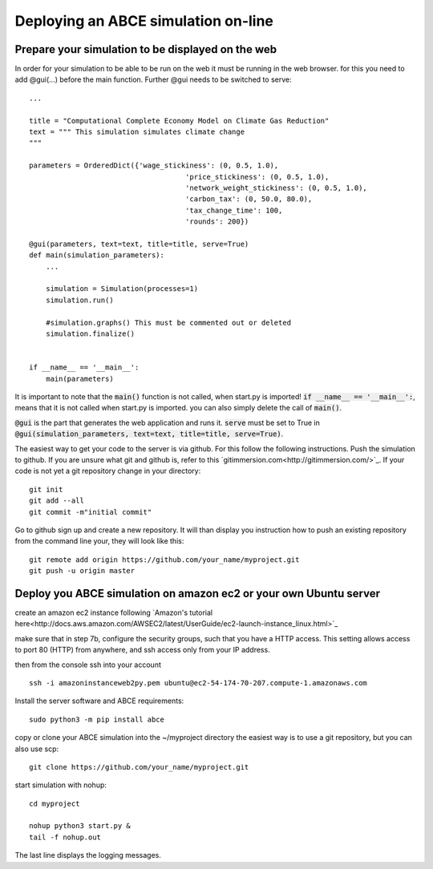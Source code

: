 Deploying an ABCE simulation on-line
====================================

Prepare your simulation to be displayed on the web
--------------------------------------------------

In order for your simulation to be able to be run on the web it must be running
in the web browser. for this you need to add @gui(...) before the main function.
Further @gui needs to
be switched to serve::

    ...

    title = "Computational Complete Economy Model on Climate Gas Reduction"
    text = """ This simulation simulates climate change
    """

    parameters = OrderedDict({'wage_stickiness': (0, 0.5, 1.0),
                                         'price_stickiness': (0, 0.5, 1.0),
                                         'network_weight_stickiness': (0, 0.5, 1.0),
                                         'carbon_tax': (0, 50.0, 80.0),
                                         'tax_change_time': 100,
                                         'rounds': 200})

    @gui(parameters, text=text, title=title, serve=True)
    def main(simulation_parameters):
        ...

        simulation = Simulation(processes=1)
        simulation.run()

        #simulation.graphs() This must be commented out or deleted
        simulation.finalize()


    if __name__ == '__main__':
        main(parameters)

It is important to note that the :code:`main()` function is not called, when start.py
is imported! :code:`if __name__ == '__main__':`, means that it is not called
when start.py is imported. you can also simply delete the call of :code:`main()`.

:code:`@gui` is the part that generates the web application and runs it.
:code:`serve` must be set to True in
:code:`@gui(simulation_parameters, text=text, title=title, serve=True)`.

The easiest way to get your code to the server is via github. For this follow the
following instructions.
Push the simulation to github. If you are unsure what git and github is, refer to
this `gitimmersion.com<http://gitimmersion.com/>`_. If your code is not yet a git
repository change in your directory::

    git init
    git add --all
    git commit -m"initial commit"


Go to github sign up and create a new repository. It will than display you instruction
how to push an existing repository from the command line your, they will look like this::

   git remote add origin https://github.com/your_name/myproject.git
   git push -u origin master


Deploy you ABCE simulation on amazon ec2 or your own Ubuntu server
------------------------------------------------------------------

create an amazon ec2 instance following `Amazon's tutorial here<http://docs.aws.amazon.com/AWSEC2/latest/UserGuide/ec2-launch-instance_linux.html>`_

make sure that in step 7b, configure the security groups, such that you have a HTTP access. This setting allows access to port 80 (HTTP) from anywhere, and ssh access only from your IP address.

.. image:: aws_security_group.png
   :scale: 100 %
   :align: right

then from the console ssh into your account

::

    ssh -i amazoninstanceweb2py.pem ubuntu@ec2-54-174-70-207.compute-1.amazonaws.com

Install the server software and ABCE requirements::

    sudo python3 -m pip install abce


copy or clone your ABCE simulation into the ~/myproject directory the easiest way is to use a git repository, but you can also use scp::

    git clone https://github.com/your_name/myproject.git



start simulation with nohup::

    cd myproject

    nohup python3 start.py &
    tail -f nohup.out

The last line displays the logging messages.

